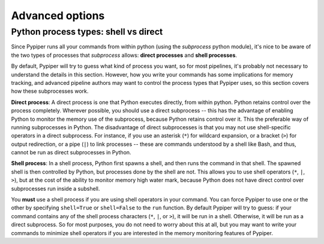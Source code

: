 Advanced options
=========================


Python process types: shell vs direct
****************************************************
Since Pypiper runs all your commands from within python (using the `subprocess` python module), it's nice to be aware of the two types of processes that `subprocess` allows: **direct processes** and **shell processes**.

By default, Pypiper will try to guess what kind of process you want, so for most pipelines, it's probably not necessary to understand the details in this section. However, how you write your commands has some implications for memory tracking, and advanced pipeline authors may want to control the process types that Pypiper uses, so this section covers how these subprocesses work.

**Direct process**: A direct process is one that Python executes directly, from within python. Python retains control over the process completely. Wherever possible, you should use a direct subprocess -- this has the advantage of enabling Python to monitor the memory use of the subprocess, because Python retains control over it. This the preferable way of running subprocesses in Python. The disadvantage of direct subprocesses is that you may not use shell-specific operators in a direct subprocess. For instance, if you use an asterisk (``*``) for wildcard expansion, or a bracket (``>``) for output redirection, or a pipe (``|``) to link processes -- these are commands understood by a shell like Bash, and thus, cannot be run as direct subprocesses in Python.

**Shell process**: In a shell process, Python first spawns a shell, and then runs the command in that shell. The spawned shell is then controlled by Python, but processes done by the shell are not. This allows you to use shell operators (``*``, ``|``, ``>``), but at the cost of the ability to monitor memory high water mark, because Python does not have direct control over subprocesses run inside a subshell. 

You **must** use a shell process if you are using shell operators in your command.  You can force Pypiper to use one or the other by specifying ``shell=True`` or ``shell=False`` to the ``run`` function. By default Pypiper will try to guess: if your command contains any of the shell process characters (``*``, ``|``, or ``>``), it will be run in a shell. Otherwise, it will be run as a direct subprocess. So for most purposes, you do not need to worry about this at all, but you may want to write your commands to minimize shell operators if you are interested in the memory monitoring features of Pypiper.

